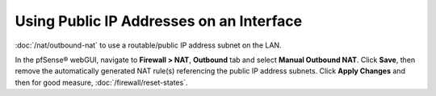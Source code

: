 Using Public IP Addresses on an Interface
=========================================

:doc:`/nat/outbound-nat` to use a routable/public IP address subnet on the LAN.

In the pfSense® webGUI, navigate to **Firewall > NAT**, **Outbound** tab and
select **Manual Outbound NAT**. Click **Save**, then remove the automatically
generated NAT rule(s) referencing the public IP address subnets. Click 
**Apply Changes** and then for good measure, :doc:`/firewall/reset-states`.

